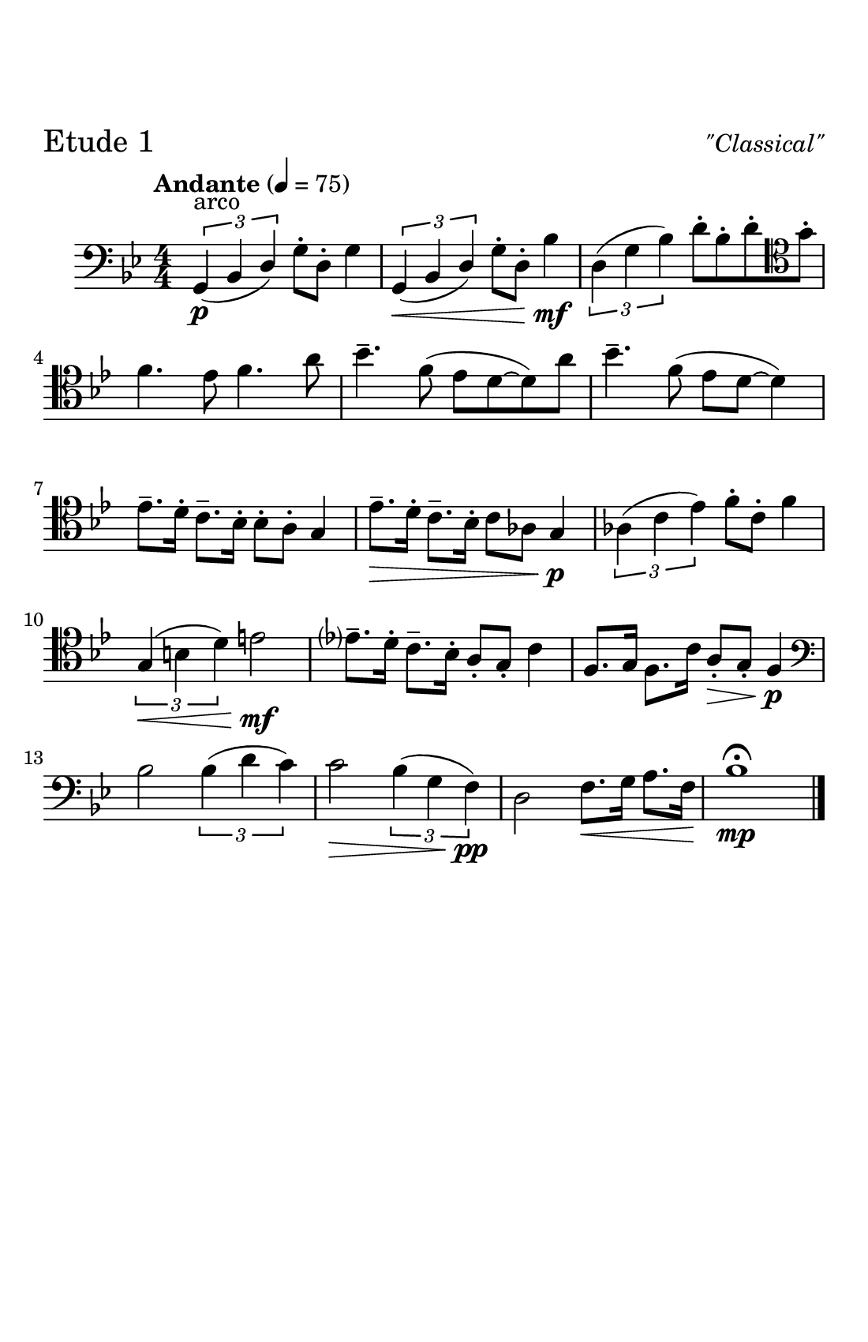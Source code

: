 \header {
  tagline = ##f
}

\paper {
  #(set-paper-size "half letter")
  #(define top-margin (* 0.75 in))
  %horizontal-shift = 6\mm
  max-systems-per-page = 6
  print-page-number = ##f
}
\layout {
  indent = 0.5\cm
  \context {
    \StaffGroup
    \override StaffGrouper.staff-staff-spacing.basic-distance = #4
  }
}

\bookpart {
  \header {
   piece = \markup { \fontsize #2 "Etude 1" }
   opus = \markup { \italic "\"Classical\"" }
  }
\score {
  \relative c' {
  %Notes for Etude 1
  \clef bass
  \key bes \major
  \tempo "Andante" 4 = 75
  \numericTimeSignature \time 4/4
  \slurDown
    \tuplet 3/2{g,4^\markup{"arco"}\p (bes \once \stemUp d)} g8\staccato d8\staccato g4 | \tuplet 3/2{g,4\< (bes \once \stemUp d)} g8\staccato d8\staccato bes'4\!\mf |
    \slurUp
    \tuplet 3/2{d,4 (g bes)} d8\staccato bes\staccato d\staccato \clef tenor  g\staccato |
    \break
    f4. ees8 f4. a8|
    bes4.\tenuto f8 (ees d8~d8) a'8 | bes4.\tenuto f8 (ees8 d8~d4) | 
    \break
    ees8.\tenuto d16\staccato c8.\tenuto bes16\staccato bes8\staccato a\staccato g4 |
    ees'8.\>\tenuto d16\staccato c8.\tenuto bes16\staccato c8 aes8 g4\!\p |
    \tuplet 3/2{aes4 (c ees)} f8\staccato c\staccato f4|
    \break
    \tuplet 3/2{g,4\< (b d)} e2\!\mf | ees?8.\tenuto d16\staccato c8.\tenuto bes16\staccato a8\staccato g\staccato c4 |
    f,8. g16 f8. c'16 a8\staccato\> g8\staccato f4\!\p | 
    \break
    \clef bass bes2 \tuplet 3/2{bes4 (d c)} |
    c2\> \tuplet 3/2{bes4 (g f\!\pp)} |d2 f8.\< g16 a8. f16 | bes1\!\mp\fermata \bar "|."
  }

  \layout {}
  \midi {}
}
}

\bookpart {
  \header {
   piece = \markup { \fontsize #2 "Etude 2" }
   opus = \markup { \italic "\"Classical-ish\"" }
  }
\score {
  \relative c {
  %Etude 2
  \clef bass
  \key bes \major
  \tempo "Andante" 4 = 75
  \numericTimeSignature \time 4/4
  \slurDown
  \tuplet 3/2{g4 (bes d)} g8 d8 g8. d16| g8. d16 bes4~bes4 c8. bes16 | 
  \slurUp
  \tuplet 3/2{ees4 (g c)} bes8 c8 d8. c16|
  \break
   f4. ees8 f4. \clef tenor a8 |
   bes8. a16 g8. f16 ees4. g8 | a8. g16 f8. ees16 d2 |
   \break
   g8. aes16 g8. f16 des8\staccato bes\staccato des4 | g8. f16 ees8. des16 ees4\tenuto bes\tenuto |
   
   \tuplet 3/2{aes4 (c ees)} f8\staccato c8\staccato f4 |
   \break
    \clef bass \tuplet 3/2{g,4 (b d)} e2 |
   ees8. d16\staccato c8\staccato bes\staccato g16 (bes16 d8) c4 | f8. ees16 f8\staccato g\staccato f16 (ees16) c8 d8 a8 |
   \break
   bes2 \tuplet 3/2{bes4 (d c)} | c4. a8 \tuplet 3/2{bes4 (g f)} d4. c8d8 ees16 f16 g8 a16 ais16 |
   bes2\fermata \bar "|."


  }

  %\layout {}
  %\midi {}
}
}

\bookpart {
  \header {
   piece = \markup { \fontsize #2 "Etude 3" }
   opus = \markup { \italic "\"Jazzical\"" }
  }
\score {
  \relative c {
  %Etude 4
  \clef bass
  \key bes \major
  \numericTimeSignature \time 4/4
  \tempo "Easy Medium" 4 = 100
  bes2^\markup{\italic "swing eighth notes"} g8 bes8~bes4 | d4\staccato bes8 g'8~g2 | ees2 c8 ees8~ees4 |
  \break
  f8 g8 c8 f,8 f'4 \clef tenor g8 a8 |
  bes4\tenuto a8 g8 f8 ees8~ees4 | a4\tenuto g8 f8 ees8 d8~d4 | 
  \break
  des4\staccato des4\staccato bes2 | ees4\staccato ees4\staccato des4  ees4 |
  aes2~aes4 \tuplet 3/2 {g8 (f8 ees)} |
  \break
   \clef bass d2~d4 e8 g,8 |
  ees'4 f8 bes,8 c8 bes8 g8 ges8 | f4 g8 (f8) d'8 (bes) aes (a) |
  \break
  bes2~bes4 g8 f8 | d4\staccato f\staccato  d4\staccato r4 | a4\staccato ees'\staccato c\staccato  r4 |
  d8 a8 d8 ees8 f4 fis4 |
  g1\fermata \bar "|."


  }

  %\layout {}
  %\midi {}
}
}


\bookpart {
  \header {
   piece = \markup { \fontsize #2 "Etude 4" }
   opus = \markup { \italic "\"Jazzing it up\"" }
  }
\score {
  \relative c' {
  %Etude 4
  \clef bass
  \key bes \major
  \tempo "Medium Fast" 4 = 120
   \numericTimeSignature \time 4/4
  bes,8^\markup{\italic "swing eighth notes"} g8 bes8 d8 f4 d8 g~|g4 d8 g8~g2 | ees8 c8 ees g8 bes4 g8 c8~|
  \break
   c4 bes8 f'8~f4. \clef tenor bes8~|
  bes8 a8 g f ees d8~d8 a'8~|a8 g8 f8 ees8 f8 d8~d4 |
  \break
   des4\staccato des4\staccato bes8\tenuto bes8\accent r4 | g'4\staccato g4\tenuto ees8\tenuto ees\accent r8 aes8~|
   aes4 \tuplet 3/2{g8 f ees} des8\tenuto des8\staccato r4 |
   \break
  g4 \tuplet 3/2{d8 bes d} e2 |
   \clef bass ees4\staccato bes8\staccato d8 (c4) r4 | a8 f8 a8 c8 (d4) d8 bes~ |
   \break
   bes2~bes4 \tuplet 3/2{a8 g8 f8} |d4\staccato f4\staccato d4\staccato \tuplet 3/2{c8 b bes} |
   \break
   a4\staccato ees'\staccato c4\staccato c8 d8~| d2 \tuplet 3/2{r8 d8 ees8} \tuplet 3/2{e8 f fis} |
   g1 \bar "|."
   

    }

  %\layout {}
  %\midi {}
}
}


\bookpart {
  \header {
   piece = \markup { \fontsize #2 "Etude 5" }
   opus = \markup { \italic "\"Jazz\"" }
  }
\score {
  \relative c {
  %Etude 5
  \clef bass
  \key bes \major
  \numericTimeSignature \time 4/4
  \tempo "Medium-Up Swing" 4 = 140
    \partial 8 (a8^\markup{\italic "swing eighth notes"} bes8) g bes c (d) f r8 g8~|g8 a8 (bes) aes (a) g4 d8 (ees8) c ees8 f8 (g8) bes8 r8 c8\accent~|
    \break
    c4 \tuplet 3/2 {g8 bes ees} f4\staccato r8 
    \clef tenor
    a8
    (bes8) a8 (g8) f8 (ees) d8\staccato r8 a'\staccato | r8 g \tuplet 3/2{e8 (ees8) dis} d8\tenuto c8\accent r4 |
    \break
    \clef bass des8\tenuto des8\accent r4  c8\tenuto c8\accent r4 | 
    bes8\tenuto bes8\accent r4 g4\staccato r8 aes8~| aes4 \tuplet 3/2 {g8 f8 ees} c8\tenuto c8\staccato r4 |
    \break
    g'4 \tuplet 3/2 {fis8 (e) d} e8 g8 a8 b8 | c4\staccato d8\tenuto c8\accent ees8 (d8) c8 (bes8) |
    a8 f8 a8 c8 (d4) a8 bes8~|
    \break
    bes4 \tuplet 3/2{bes8 a8 g8} f4 \tuplet 3/2{f8 e ees} |
    d4 d8 bes8 d4 \tuplet 3/2{d8 c8 bes8} |
    \break
    a4 f'8 (ees8) g (a)~a8 ees (d8) c8 (bes8) a\staccato bes4.\accent fis8 
    g1 \bar "|."

    }

  %\layout {}
  %\midi {}
}
}